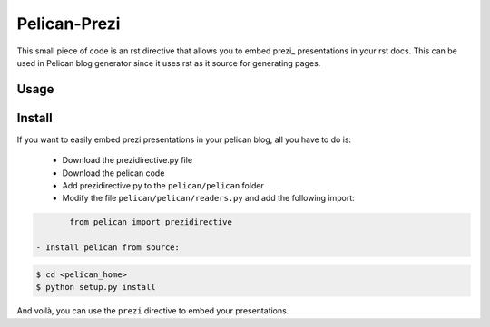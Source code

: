 Pelican-Prezi
#############

This small piece of code is an rst directive that allows you to embed prezi_ presentations in your rst docs. This can be used in Pelican blog generator since it uses rst as it source for generating pages.

Usage
-----

.. code-block: rst

	.. prezi:: <PREZI_ID>
 	  :width: 640
 	  :height: 480
 	  :text-align: center

Install
-------

If you want to easily embed prezi presentations in your pelican blog, all you have to do is:

 - Download the prezidirective.py file
 - Download the pelican code
 - Add prezidirective.py to the ``pelican/pelican`` folder
 - Modify the file ``pelican/pelican/readers.py`` and add the following import:

.. code-block:: python

	from pelican import prezidirective

 - Install pelican from source:

.. code-block:: bash

	$ cd <pelican_home>
	$ python setup.py install

And voilà, you can use the ``prezi`` directive to embed your presentations.


